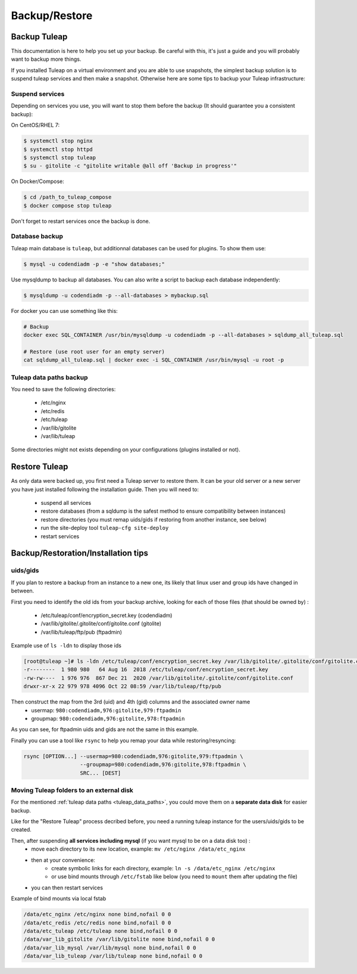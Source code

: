..  _backup:

Backup/Restore
==============


Backup Tuleap
-------------

This documentation is here to help you set up your backup. Be careful with this, it's just a guide and you will probably want to backup more things.

If you installed Tuleap on a virtual environment and you are able to use snapshots, the simplest backup solution is to suspend tuleap services and then make a snapshot. Otherwise here are some tips to backup your Tuleap infrastructure:

Suspend services
````````````````

Depending on services you use, you will want to stop them before the backup (It should guarantee you a consistent backup):

On CentOS/RHEL 7:

.. code-block:: bash

    $ systemctl stop nginx
    $ systemctl stop httpd
    $ systemctl stop tuleap
    $ su - gitolite -c "gitolite writable @all off 'Backup in progress'"

On Docker/Compose:

.. code-block:: bash

    $ cd /path_to_tuleap_compose
    $ docker compose stop tuleap

Don't forget to restart services once the backup is done.

Database backup
```````````````

Tuleap main database is ``tuleap``, but additionnal databases can be used for plugins. To show them use:

.. code-block:: bash

    $ mysql -u codendiadm -p -e "show databases;"

Use mysqldump to backup all databases. You can also write a script to backup each database independently:

.. code-block:: bash

    $ mysqldump -u codendiadm -p --all-databases > mybackup.sql

For docker you can use something like this:

.. code-block:: bash

    # Backup
    docker exec SQL_CONTAINER /usr/bin/mysqldump -u codendiadm -p --all-databases > sqldump_all_tuleap.sql

    # Restore (use root user for an empty server)
    cat sqldump_all_tuleap.sql | docker exec -i SQL_CONTAINER /usr/bin/mysql -u root -p


.. _tuleap_data_paths:

Tuleap data paths backup
````````````````````````

You need to save the following directories:

  - /etc/nginx
  - /etc/redis
  - /etc/tuleap
  - /var/lib/gitolite
  - /var/lib/tuleap

Some directories might not exists depending on your configurations (plugins installed or not).


Restore Tuleap
--------------

As only data were backed up, you first need a Tuleap server to restore them. It can be your old server or a new server you have just installed following the installation guide. Then you will need to:

  - suspend all services
  - restore databases (from a sqldump is the safest method to ensure compatibility between instances)
  - restore directories (you must remap uids/gids if restoring from another instance, see below)
  - run the site-deploy tool ``tuleap-cfg site-deploy``
  - restart services


Backup/Restoration/Installation tips
------------------------------------

uids/gids
`````````

If you plan to restore a backup from an instance to a new one, its likely that linux user and group ids have changed in between.

First you need to identify the old ids from your backup archive, looking for each of those files (that should be owned by) :

  - /etc/tuleap/conf/encryption_secret.key (codendiadm)
  - /var/lib/gitolite/.gitolite/conf/gitolite.conf (gitolite)
  - /var/lib/tuleap/ftp/pub (ftpadmin)


Example use of ``ls -ldn`` to display those ids

.. code-block:: bash

    [root@tuleap ~]# ls -ldn /etc/tuleap/conf/encryption_secret.key /var/lib/gitolite/.gitolite/conf/gitolite.conf /var/lib/tuleap/ftp/pub
    -r--------  1 980 980   64 Aug 16  2018 /etc/tuleap/conf/encryption_secret.key
    -rw-rw----  1 976 976  867 Dec 21  2020 /var/lib/gitolite/.gitolite/conf/gitolite.conf
    drwxr-xr-x 22 979 978 4096 Oct 22 08:59 /var/lib/tuleap/ftp/pub

Then construct the map from the 3rd (uid) and 4th (gid) columns and the associated owner name
  - usermap: ``980:codendiadm,976:gitolite,979:ftpadmin``
  - groupmap: ``980:codendiadm,976:gitolite,978:ftpadmin``

As you can see, for ftpadmin uids and gids are not the same in this example.

Finally you can use a tool like ``rsync`` to help you remap your data while restoring/resyncing:

.. code-block::

    rsync [OPTION...] --usermap=980:codendiadm,976:gitolite,979:ftpadmin \
                      --groupmap=980:codendiadm,976:gitolite,978:ftpadmin \
                      SRC... [DEST]


Moving Tuleap folders to an external disk
`````````````````````````````````````````

For the mentioned :ref:`tuleap data paths <tuleap_data_paths>`, you could move them on a **separate data disk** for easier backup.

Like for the "Restore Tuleap" process decribed before, you need a running tuleap instance for the users/uids/gids to be created.

Then, after suspending **all services including mysql** (if you want mysql to be on a data disk too) :
  - move each directory to its new location, example: ``mv /etc/nginx /data/etc_nginx``
  - then at your convenience:
     * create symbolic links for each directory, example: ``ln -s /data/etc_nginx /etc/nginx``
     * or use bind mounts through ``/etc/fstab`` like below (you need to ``mount`` them after updating the file)
  - you can then restart services

Example of bind mounts via local fstab

.. code-block:: bash

    /data/etc_nginx /etc/nginx none bind,nofail 0 0
    /data/etc_redis /etc/redis none bind,nofail 0 0
    /data/etc_tuleap /etc/tuleap none bind,nofail 0 0
    /data/var_lib_gitolite /var/lib/gitolite none bind,nofail 0 0
    /data/var_lib_mysql /var/lib/mysql none bind,nofail 0 0
    /data/var_lib_tuleap /var/lib/tuleap none bind,nofail 0 0
